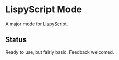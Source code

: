 * LispyScript Mode

A major mode for [[http://lispyscript.com/][LispyScript]].

** Status

Ready to use, but fairly basic. Feedback welcomed.
